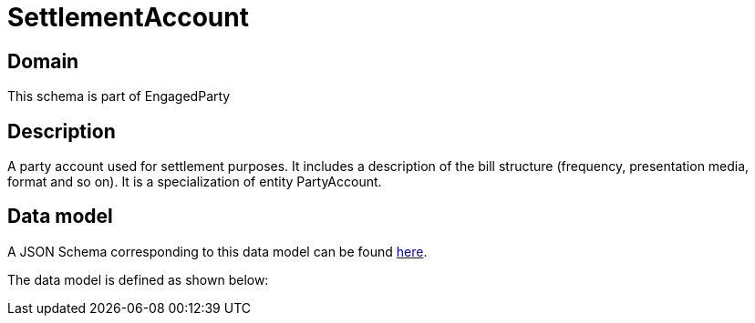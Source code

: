 = SettlementAccount

[#domain]
== Domain

This schema is part of EngagedParty

[#description]
== Description

A party account used for settlement purposes. It includes a description of the bill structure (frequency, presentation media, format and so on). It is a specialization of entity PartyAccount.


[#data_model]
== Data model

A JSON Schema corresponding to this data model can be found https://tmforum.org[here].

The data model is defined as shown below:

